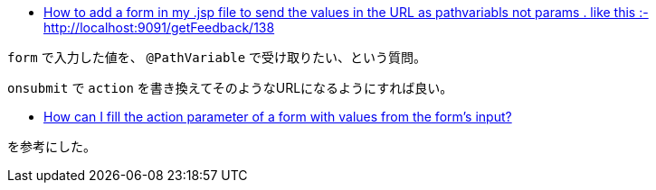 * https://stackoverflow.com/a/66084951/4506703[How to add a form in my .jsp file to send the values in the URL as pathvariabls not params . like this :- http://localhost:9091/getFeedback/138]

`form` で入力した値を、 `@PathVariable` で受け取りたい、という質問。

`onsubmit` で `action` を書き換えてそのようなURLになるようにすれば良い。

* https://stackoverflow.com/a/63760880/4506703[How can I fill the action parameter of a form with values from the form's input?]

を参考にした。
